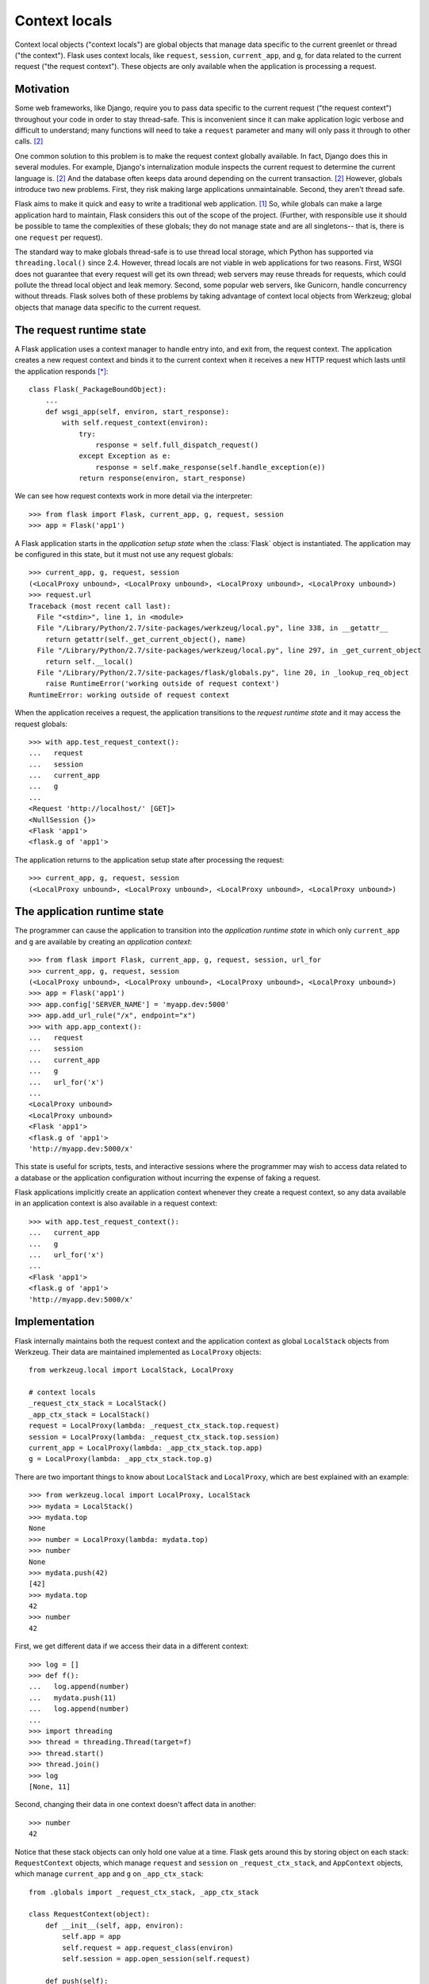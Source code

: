 
Context locals
================================================================================

Context local objects ("context locals") are global objects that manage data
specific to the current greenlet or thread ("the context"). Flask uses
context locals, like ``request``, ``session``, ``current_app``, and ``g``, for
data related to the current request ("the request context"). These objects are
only available when the application is processing a request.

Motivation
--------------------------------------------------------------------------------

Some web frameworks, like Django, require you to pass data specific to the
current request ("the request context") throughout your code in order to stay
thread-safe. This is inconvenient since it can make application logic verbose
and difficult to understand; many functions will need to take a ``request``
parameter and many will only pass it through to other calls. [2]_

One common solution to this problem is to make the request context globally
available. In fact, Django does this in several modules.  For example, Django's
internalization module inspects the current request to determine the current
language is. [2]_ And the database often keeps data around depending on the
current transaction. [2]_ However, globals introduce two new problems.  First,
they risk making large applications unmaintainable. Second, they aren't thread
safe.

Flask aims to make it quick and easy to write a traditional web application.
[1]_ So, while globals can make a large application hard to maintain, Flask
considers this out of the scope of the project. (Further, with responsible use
it should be possible to tame the complexities of these globals; they do not
manage state and are all singletons-- that is, there is one ``request`` per
request).

The standard way to make globals thread-safe is to use thread local storage,
which Python has supported via ``threading.local()`` since 2.4. However,
thread locals are not viable in web applications for two reasons. First, WSGI
does not guarantee that every request will get its own thread; web servers may
reuse threads for requests, which could pollute the thread local object and leak
memory. Second, some popular web servers, like Gunicorn, handle concurrency
without threads. Flask solves both of these problems by taking advantage of
context local objects from Werkzeug; global objects that manage data specific to
the current request.

The request runtime state
--------------------------------------------------------------------------------

A Flask application uses a context manager to handle entry into, and exit from,
the request context. The application creates a new request context and binds it
to the current context when it receives a new HTTP request which lasts until the
application responds [*]_::

    class Flask(_PackageBoundObject):
        ...
        def wsgi_app(self, environ, start_response):
            with self.request_context(environ):
                try:
                    response = self.full_dispatch_request()
                except Exception as e:
                    response = self.make_response(self.handle_exception(e))
                return response(environ, start_response)

We can see how request contexts work in more detail via the interpreter::

    >>> from flask import Flask, current_app, g, request, session
    >>> app = Flask('app1')

A Flask application starts in the *application setup state* when the
:class:`Flask` object is instantiated. The application may be configured in this
state, but it must not use any request globals::

    >>> current_app, g, request, session
    (<LocalProxy unbound>, <LocalProxy unbound>, <LocalProxy unbound>, <LocalProxy unbound>)
    >>> request.url
    Traceback (most recent call last):
      File "<stdin>", line 1, in <module>
      File "/Library/Python/2.7/site-packages/werkzeug/local.py", line 338, in __getattr__
        return getattr(self._get_current_object(), name)
      File "/Library/Python/2.7/site-packages/werkzeug/local.py", line 297, in _get_current_object
        return self.__local()
      File "/Library/Python/2.7/site-packages/flask/globals.py", line 20, in _lookup_req_object
        raise RuntimeError('working outside of request context')
    RuntimeError: working outside of request context

When the application receives a request, the application transitions to the
*request runtime state* and it may access the request globals::

    >>> with app.test_request_context():
    ...   request
    ...   session
    ...   current_app
    ...   g
    ...
    <Request 'http://localhost/' [GET]>
    <NullSession {}>
    <Flask 'app1'>
    <flask.g of 'app1'>

The application returns to the application setup state after processing the
request::

    >>> current_app, g, request, session
    (<LocalProxy unbound>, <LocalProxy unbound>, <LocalProxy unbound>, <LocalProxy unbound>)

The application runtime state
--------------------------------------------------------------------------------

The programmer can cause the application to transition into the *application
runtime state* in which only ``current_app`` and ``g`` are available by creating
an *application context*::

    >>> from flask import Flask, current_app, g, request, session, url_for
    >>> current_app, g, request, session
    (<LocalProxy unbound>, <LocalProxy unbound>, <LocalProxy unbound>, <LocalProxy unbound>)
    >>> app = Flask('app1')
    >>> app.config['SERVER_NAME'] = 'myapp.dev:5000'
    >>> app.add_url_rule("/x", endpoint="x")
    >>> with app.app_context():
    ...   request
    ...   session
    ...   current_app
    ...   g
    ...   url_for('x')
    ...
    <LocalProxy unbound>
    <LocalProxy unbound>
    <Flask 'app1'>
    <flask.g of 'app1'>
    'http://myapp.dev:5000/x'

This state is useful for scripts, tests, and interactive sessions where the
programmer may wish to access data related to a database or the application
configuration without incurring the expense of faking a request.

Flask applications implicitly create an application context whenever they create
a request context, so any data available in an application context is also
available in a request context::

    >>> with app.test_request_context():
    ...   current_app
    ...   g
    ...   url_for('x')
    ...
    <Flask 'app1'>
    <flask.g of 'app1'>
    'http://myapp.dev:5000/x'

Implementation
--------------------------------------------------------------------------------

Flask internally maintains both the request context and the application context
as global ``LocalStack`` objects from Werkzeug. Their data are maintained
implemented as ``LocalProxy`` objects::

    from werkzeug.local import LocalStack, LocalProxy

    # context locals
    _request_ctx_stack = LocalStack()
    _app_ctx_stack = LocalStack()
    request = LocalProxy(lambda: _request_ctx_stack.top.request)
    session = LocalProxy(lambda: _request_ctx_stack.top.session)
    current_app = LocalProxy(lambda: _app_ctx_stack.top.app)
    g = LocalProxy(lambda: _app_ctx_stack.top.g)

There are two important things to know about ``LocalStack`` and ``LocalProxy``,
which are best explained with an example::

    >>> from werkzeug.local import LocalProxy, LocalStack
    >>> mydata = LocalStack()
    >>> mydata.top
    None
    >>> number = LocalProxy(lambda: mydata.top)
    >>> number
    None
    >>> mydata.push(42)
    [42]
    >>> mydata.top
    42
    >>> number
    42

First, we get different data if we access their data in a different context::

    >>> log = []
    >>> def f():
    ...   log.append(number)
    ...   mydata.push(11)
    ...   log.append(number)
    ...
    >>> import threading
    >>> thread = threading.Thread(target=f)
    >>> thread.start()
    >>> thread.join()
    >>> log
    [None, 11]

Second, changing their data in one context doesn't affect data in another::

    >>> number
    42

Notice that these stack objects can only hold one value at a time. Flask gets
around this by storing object on each stack: ``RequestContext`` objects, which
manage ``request`` and ``session`` on ``_request_ctx_stack``, and ``AppContext``
objects, which manage ``current_app`` and ``g`` on ``_app_ctx_stack``::

    from .globals import _request_ctx_stack, _app_ctx_stack

    class RequestContext(object):
        def __init__(self, app, environ):
            self.app = app
            self.request = app.request_class(environ)
            self.session = app.open_session(self.request)

        def push(self):
            # Before we push the request context we have to ensure that there
            # is an application context.
            app_ctx = _app_ctx_stack.top
            if app_ctx is None or app_ctx.app != self.app:
                app_ctx = self.app.app_context()
                app_ctx.push()
                self._implicit_app_ctx_stack.append(app_ctx)
            else:
                self._implicit_app_ctx_stack.append(None)

            _request_ctx_stack.push(self)

        def pop(self):
            app_ctx = self._implicit_app_ctx_stack.pop()

            _request_ctx_stack.pop()

            if app_ctx is not None:
                app_ctx.pop()

        def __enter__(self):
            self.push()
            return self

        def __exit__(self, exc_type, exc_value, tb):
            self.pop()

    class AppContext(object):
        def __init__(self, app):
            self.app = app
            self.g = app.app_ctx_globals_class()

        def push(self):
            _app_ctx_stack.push(self)

        def pop(self):
            _app_ctx_stack.pop()

        def __enter__(self):
            self.push()
            return self

        def __exit__(self, exc_type, exc_value, tb):
            self.pop()

Both ``RequestContext`` and ``AppContext`` are context managers. Therefore, both
can be invoked with the ``with`` statement, which is how a Flask application
invokes them::

    from .ctx import RequestContext

    class Flask(_PackageBoundObject):
        ...
        def app_context(self):
            return AppContext(self)

        def request_context(self, environ):
            return RequestContext(self, environ)

        def wsgi_app(self, environ, start_response):
            with self.request_context(environ):
                try:
                    response = self.full_dispatch_request()
                except Exception as e:
                    response = self.make_response(self.handle_exception(e))
                return response(environ, start_response)

However, they can also be used by directly invoking ``push()`` (which binds them
to the current context) and ``pop()`` (which does the opposite), which is more
useful for playing in the console::

    >>> from flask import Flask, current_app
    >>> app = Flask('x')
    >>> ctx = app.app_context()
    >>> ctx
    <flask.ctx.AppContext object at 0x110359190>
    >>> current_app
    <LocalProxy unbound>
    >>> ctx.push()
    >>> current_app
    <Flask 'x'>
    >>> ctx.pop()
    >>> current_app
    <LocalProxy unbound>

Footnotes
--------------------------------------------------------------------------------

.. [*]
    This was changed in
    https://github.com/mitsuhiko/flask/commit/f1918093ac70d589a4d67af0d77140734c06c13d

.. [1] http://flask.pocoo.org/docs/design/

.. [2]
    Ronacher. 2011. "Opening the Flask".

    Slides: http://mitsuhiko.pocoo.org/flask-pycon-2011.pdf

    Presentation: http://blip.tv/pycon-us-videos-2009-2010-2011/pycon-2011-opening-the-flask-4896892

    #. Flask's Design - 11:05.

    #. Context Locals - 11:25
